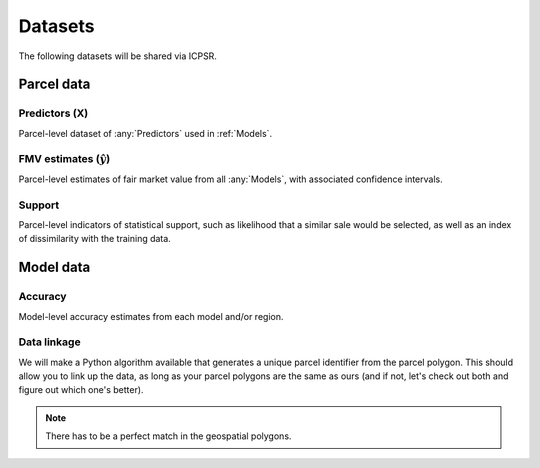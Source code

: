 Datasets
========

The following datasets will be shared via ICPSR.


***********
Parcel data
***********

.. _hans:

.. _parcel_data_X:

Predictors (X)
##############

Parcel-level dataset of :any:`Predictors` used in :ref:`Models`.


.. _parcel_data_fmv:

FMV estimates (:math:`\hat{y}`)
###############################

Parcel-level estimates of fair market value from all :any:`Models`, with associated confidence intervals.


.. _parcel_data_support:

Support
#######

Parcel-level indicators of statistical support, such as likelihood that a similar sale would be selected, as well as an index of dissimilarity with the training data.

**********
Model data
**********

Accuracy
########

Model-level accuracy estimates from each model and/or region.


Data linkage
############

We will make a Python algorithm available that generates a unique parcel identifier from the parcel polygon. This should allow you to link up the data, as long as your parcel polygons are the same as ours (and if not, let's check out both and figure out which one's better).

.. note::

   There has to be a perfect match in the geospatial polygons.
